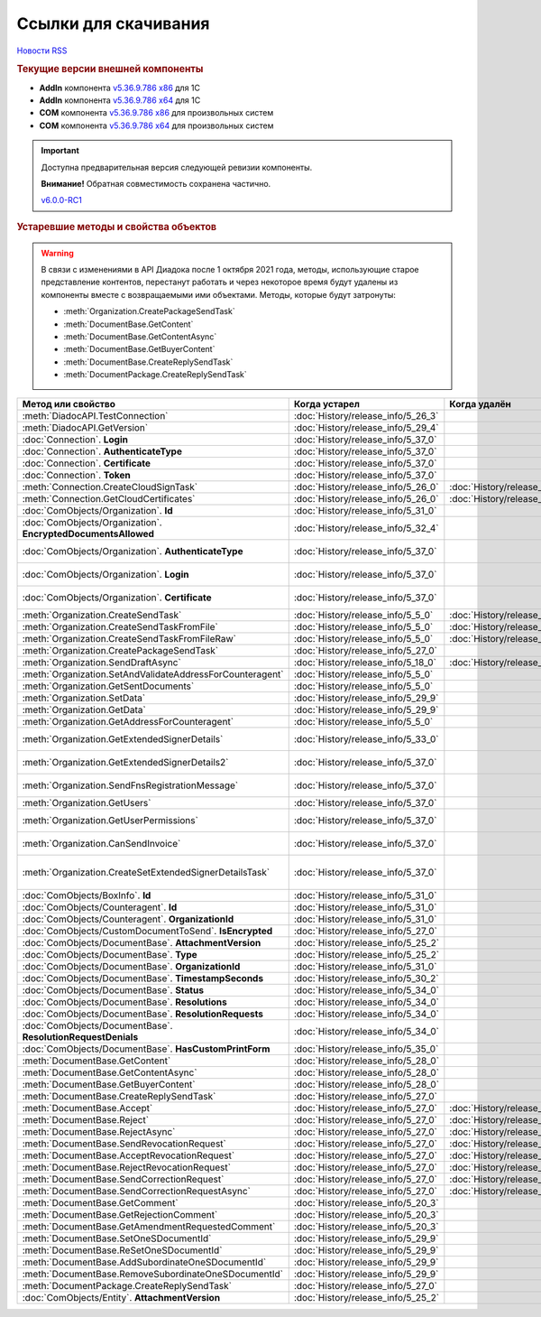 ﻿Ссылки для скачивания
=====================

`Новости RSS <http://diadocsdk-1c.readthedocs.io/ru/dev/index.rss>`_


.. rubric:: Текущие версии внешней компоненты

* **AddIn** компонента `v5.36.9.786 x86 <https://diadoc-api.kontur.ru/1c-addin/for_integrators/Diadoc_latest.zip>`_ для 1С
* **AddIn** компонента `v5.36.9.786 x64 <https://diadoc-api.kontur.ru/1c-addin/for_integrators/Diadoc_latest_x64.zip>`_ для 1С
* **COM** компонента `v5.36.9.786 x86 <https://diadoc-api.kontur.ru/1c-addin/for_integrators/DiadocCom_latest.zip>`_ для произвольных систем
* **COM** компонента `v5.36.9.786 x64 <https://diadoc-api.kontur.ru/1c-addin/for_integrators/DiadocCom_latest_x64.zip>`_ для произвольных систем


.. important::
    Доступна предварительная версия следующей ревизии компоненты.

    **Внимание!** Обратная совместимость сохранена частично.

    `v6.0.0-RC1 <https://diadoccom-1c.readthedocs.io/en/latest/>`_


.. rubric:: Устаревшие методы и свойства объектов


.. warning:: В связи с изменениями в API Диадока после 1 октября 2021 года, методы, использующие старое представление контентов, перестанут работать и через некоторое время будут удалены из компоненты вместе с возвращаемыми ими объектами.
  Методы, которые будут затронуты:

  * :meth:`Organization.CreatePackageSendTask`
  * :meth:`DocumentBase.GetContent`
  * :meth:`DocumentBase.GetContentAsync`
  * :meth:`DocumentBase.GetBuyerContent`
  * :meth:`DocumentBase.CreateReplySendTask`
  * :meth:`DocumentPackage.CreateReplySendTask`


+---------------------------------------------------------------+------------------------------------+------------------------------------+-----------------------------------------------------------------------------------------------------------------+
| **Метод или свойство**                                        | **Когда устарел**                  | **Когда удалён**                   | **Рекомендуемая альтернатива**                                                                                  |
+---------------------------------------------------------------+------------------------------------+------------------------------------+-----------------------------------------------------------------------------------------------------------------+
| :meth:`DiadocAPI.TestConnection`                              | :doc:`History/release_info/5_26_3` |                                    | :meth:`DiadocAPI.TestConnection2`                                                                               |
+---------------------------------------------------------------+------------------------------------+------------------------------------+-----------------------------------------------------------------------------------------------------------------+
| :meth:`DiadocAPI.GetVersion`                                  | :doc:`History/release_info/5_29_4` |                                    | :meth:`DiadocAPI.GetFullVersion`                                                                                |
+---------------------------------------------------------------+------------------------------------+------------------------------------+-----------------------------------------------------------------------------------------------------------------+
| :doc:`Connection`. **Login**                                  | :doc:`History/release_info/5_37_0` |                                    | :doc:`Connection`. **SessionInfo.Login**                                                                        |
+---------------------------------------------------------------+------------------------------------+------------------------------------+-----------------------------------------------------------------------------------------------------------------+
| :doc:`Connection`. **AuthenticateType**                       | :doc:`History/release_info/5_37_0` |                                    | :doc:`Connection`. **SessionInfo.AuthenticationType**                                                           |
+---------------------------------------------------------------+------------------------------------+------------------------------------+-----------------------------------------------------------------------------------------------------------------+
| :doc:`Connection`. **Certificate**                            | :doc:`History/release_info/5_37_0` |                                    | :doc:`Connection`. **SessionInfo.Certificate**                                                                  |
+---------------------------------------------------------------+------------------------------------+------------------------------------+-----------------------------------------------------------------------------------------------------------------+
| :doc:`Connection`. **Token**                                  | :doc:`History/release_info/5_37_0` |                                    | :doc:`Connection`. **SessionInfo.Token**                                                                        |
+---------------------------------------------------------------+------------------------------------+------------------------------------+-----------------------------------------------------------------------------------------------------------------+
| :meth:`Connection.CreateCloudSignTask`                        | :doc:`History/release_info/5_26_0` | :doc:`History/release_info/5_33_0` |                                                                                                                 |
+---------------------------------------------------------------+------------------------------------+------------------------------------+-----------------------------------------------------------------------------------------------------------------+
| :meth:`Connection.GetCloudCertificates`                       | :doc:`History/release_info/5_26_0` | :doc:`History/release_info/5_33_0` |                                                                                                                 |
+---------------------------------------------------------------+------------------------------------+------------------------------------+-----------------------------------------------------------------------------------------------------------------+
| :doc:`ComObjects/Organization`. **Id**                        | :doc:`History/release_info/5_31_0` |                                    | :doc:`ComObjects/Organization`. **Guid**                                                                        |
+---------------------------------------------------------------+------------------------------------+------------------------------------+-----------------------------------------------------------------------------------------------------------------+
| :doc:`ComObjects/Organization`. **EncryptedDocumentsAllowed** | :doc:`History/release_info/5_32_4` |                                    | :meth:`Organization.GetFeatures`                                                                                |
+---------------------------------------------------------------+------------------------------------+------------------------------------+-----------------------------------------------------------------------------------------------------------------+
| :doc:`ComObjects/Organization`. **AuthenticateType**          | :doc:`History/release_info/5_37_0` |                                    | :doc:`ComObjects/Organization`. **MyEmployee.SessionInfo.AuthenticationType**                                   |
+---------------------------------------------------------------+------------------------------------+------------------------------------+-----------------------------------------------------------------------------------------------------------------+
| :doc:`ComObjects/Organization`. **Login**                     | :doc:`History/release_info/5_37_0` |                                    | :doc:`ComObjects/Organization`. **MyEmployee.SessionInfo.Login**                                                |
+---------------------------------------------------------------+------------------------------------+------------------------------------+-----------------------------------------------------------------------------------------------------------------+
| :doc:`ComObjects/Organization`. **Certificate**               | :doc:`History/release_info/5_37_0` |                                    | :doc:`ComObjects/Organization`. **MyEmployee.SessionInfo.Certificate**                                          |
+---------------------------------------------------------------+------------------------------------+------------------------------------+-----------------------------------------------------------------------------------------------------------------+
| :meth:`Organization.CreateSendTask`                           | :doc:`History/release_info/5_5_0`  | :doc:`History/release_info/5_33_4` | :meth:`Organization.CreatePackageSendTask2`                                                                     |
+---------------------------------------------------------------+------------------------------------+------------------------------------+-----------------------------------------------------------------------------------------------------------------+
| :meth:`Organization.CreateSendTaskFromFile`                   | :doc:`History/release_info/5_5_0`  | :doc:`History/release_info/5_33_4` | :meth:`Organization.CreatePackageSendTask2`                                                                     |
+---------------------------------------------------------------+------------------------------------+------------------------------------+-----------------------------------------------------------------------------------------------------------------+
| :meth:`Organization.CreateSendTaskFromFileRaw`                | :doc:`History/release_info/5_5_0`  | :doc:`History/release_info/5_33_4` | :meth:`Organization.CreatePackageSendTask2`                                                                     |
+---------------------------------------------------------------+------------------------------------+------------------------------------+-----------------------------------------------------------------------------------------------------------------+
| :meth:`Organization.CreatePackageSendTask`                    | :doc:`History/release_info/5_27_0` |                                    | :meth:`Organization.CreatePackageSendTask2`                                                                     |
+---------------------------------------------------------------+------------------------------------+------------------------------------+-----------------------------------------------------------------------------------------------------------------+
| :meth:`Organization.SendDraftAsync`                           | :doc:`History/release_info/5_18_0` | :doc:`History/release_info/5_36_8` | :meth:`Organization.CreateSendDraftTask`                                                                        |
+---------------------------------------------------------------+------------------------------------+------------------------------------+-----------------------------------------------------------------------------------------------------------------+
| :meth:`Organization.SetAndValidateAddressForCounteragent`     | :doc:`History/release_info/5_5_0`  |                                    | :meth:`Organization.CreateDataTask`                                                                             |
+---------------------------------------------------------------+------------------------------------+------------------------------------+-----------------------------------------------------------------------------------------------------------------+
| :meth:`Organization.GetSentDocuments`                         | :doc:`History/release_info/5_5_0`  |                                    | :meth:`Organization.CreateDataTask`                                                                             |
+---------------------------------------------------------------+------------------------------------+------------------------------------+-----------------------------------------------------------------------------------------------------------------+
| :meth:`Organization.SetData`                                  | :doc:`History/release_info/5_29_9` |                                    | :meth:`Organization.CreateDataTask`                                                                             |
+---------------------------------------------------------------+------------------------------------+------------------------------------+-----------------------------------------------------------------------------------------------------------------+
| :meth:`Organization.GetData`                                  | :doc:`History/release_info/5_29_9` |                                    | :meth:`Organization.CreateDataTask`                                                                             |
+---------------------------------------------------------------+------------------------------------+------------------------------------+-----------------------------------------------------------------------------------------------------------------+
| :meth:`Organization.GetAddressForCounteragent`                | :doc:`History/release_info/5_5_0`  |                                    | :meth:`Organization.CreateDataTask`                                                                             |
+---------------------------------------------------------------+------------------------------------+------------------------------------+-----------------------------------------------------------------------------------------------------------------+
| :meth:`Organization.GetExtendedSignerDetails`                 | :doc:`History/release_info/5_33_0` |                                    | :meth:`MyEmployee.GetExtendedSignerDetails` или :meth:`AdminTools.GetExtendedSignerDetails`                     |
+---------------------------------------------------------------+------------------------------------+------------------------------------+-----------------------------------------------------------------------------------------------------------------+
| :meth:`Organization.GetExtendedSignerDetails2`                | :doc:`History/release_info/5_37_0` |                                    | :meth:`MyEmployee.GetExtendedSignerDetails` или :meth:`AdminTools.GetExtendedSignerDetails`                     |
+---------------------------------------------------------------+------------------------------------+------------------------------------+-----------------------------------------------------------------------------------------------------------------+
| :meth:`Organization.SendFnsRegistrationMessage`               | :doc:`History/release_info/5_37_0` |                                    | :meth:`MyEmployee.UpdateCertificateFNSRegistration` или :meth:`AdminTools.RegisterCertificateInFNS`             |
+---------------------------------------------------------------+------------------------------------+------------------------------------+-----------------------------------------------------------------------------------------------------------------+
| :meth:`Organization.GetUsers`                                 | :doc:`History/release_info/5_37_0` |                                    | :meth:`Organization.GetEmployees`                                                                               |
+---------------------------------------------------------------+------------------------------------+------------------------------------+-----------------------------------------------------------------------------------------------------------------+
| :meth:`Organization.GetUserPermissions`                       | :doc:`History/release_info/5_37_0` |                                    | :doc:`ComObjects/Organization`. **MyEmployee.EmployeeInfo.Permissions**                                         |
+---------------------------------------------------------------+------------------------------------+------------------------------------+-----------------------------------------------------------------------------------------------------------------+
| :meth:`Organization.CanSendInvoice`                           | :doc:`History/release_info/5_37_0` |                                    | :meth:`MyEmployee.CanSendInvoice` или :meth:`AdminTools.CanSendInvoice`                                         |
+---------------------------------------------------------------+------------------------------------+------------------------------------+-----------------------------------------------------------------------------------------------------------------+
| :meth:`Organization.CreateSetExtendedSignerDetailsTask`       | :doc:`History/release_info/5_37_0` |                                    | :meth:`MyEmployee.CreateSetExtendedSignerDetailsTask` или :meth:`AdminTools.CreateSetExtendedSignerDetailsTask` |
+---------------------------------------------------------------+------------------------------------+------------------------------------+-----------------------------------------------------------------------------------------------------------------+
| :doc:`ComObjects/BoxInfo`. **Id**                             | :doc:`History/release_info/5_31_0` |                                    | :doc:`ComObjects/BoxInfo`. **Guid**                                                                             |
+---------------------------------------------------------------+------------------------------------+------------------------------------+-----------------------------------------------------------------------------------------------------------------+
| :doc:`ComObjects/Counteragent`. **Id**                        | :doc:`History/release_info/5_31_0` |                                    | :doc:`ComObjects/Counteragent`. **Guid**                                                                        |
+---------------------------------------------------------------+------------------------------------+------------------------------------+-----------------------------------------------------------------------------------------------------------------+
| :doc:`ComObjects/Counteragent`. **OrganizationId**            | :doc:`History/release_info/5_31_0` |                                    | :doc:`ComObjects/Counteragent`. **OrganizationGuid**                                                            |
+---------------------------------------------------------------+------------------------------------+------------------------------------+-----------------------------------------------------------------------------------------------------------------+
| :doc:`ComObjects/CustomDocumentToSend`. **IsEncrypted**       | :doc:`History/release_info/5_27_0` |                                    |                                                                                                                 |
+---------------------------------------------------------------+------------------------------------+------------------------------------+-----------------------------------------------------------------------------------------------------------------+
| :doc:`ComObjects/DocumentBase`. **AttachmentVersion**         | :doc:`History/release_info/5_25_2` |                                    | :doc:`ComObjects/DocumentBase`. **Version**                                                                     |
+---------------------------------------------------------------+------------------------------------+------------------------------------+-----------------------------------------------------------------------------------------------------------------+
| :doc:`ComObjects/DocumentBase`. **Type**                      | :doc:`History/release_info/5_25_2` |                                    | :doc:`ComObjects/DocumentBase`. **TypeNamedId**                                                                 |
+---------------------------------------------------------------+------------------------------------+------------------------------------+-----------------------------------------------------------------------------------------------------------------+
| :doc:`ComObjects/DocumentBase`. **OrganizationId**            | :doc:`History/release_info/5_31_0` |                                    | :doc:`ComObjects/DocumentBase`. **OrganizationGuid**                                                            |
+---------------------------------------------------------------+------------------------------------+------------------------------------+-----------------------------------------------------------------------------------------------------------------+
| :doc:`ComObjects/DocumentBase`. **TimestampSeconds**          | :doc:`History/release_info/5_30_2` |                                    | :doc:`ComObjects/DocumentBase`. **Timestamp**                                                                   |
+---------------------------------------------------------------+------------------------------------+------------------------------------+-----------------------------------------------------------------------------------------------------------------+
| :doc:`ComObjects/DocumentBase`. **Status**                    | :doc:`History/release_info/5_34_0` |                                    | Поля статусов из :doc:`ComObjects/DocumentBase`                                                                 |
+---------------------------------------------------------------+------------------------------------+------------------------------------+-----------------------------------------------------------------------------------------------------------------+
| :doc:`ComObjects/DocumentBase`. **Resolutions**               | :doc:`History/release_info/5_34_0` |                                    | :meth:`DocumentBase.GetResolutions`                                                                             |
+---------------------------------------------------------------+------------------------------------+------------------------------------+-----------------------------------------------------------------------------------------------------------------+
| :doc:`ComObjects/DocumentBase`. **ResolutionRequests**        | :doc:`History/release_info/5_34_0` |                                    | :meth:`DocumentBase.GetResolutionRequests`                                                                      |
+---------------------------------------------------------------+------------------------------------+------------------------------------+-----------------------------------------------------------------------------------------------------------------+
| :doc:`ComObjects/DocumentBase`. **ResolutionRequestDenials**  | :doc:`History/release_info/5_34_0` |                                    | :meth:`DocumentBase.GetResolutionRequestDenials`                                                                |
+---------------------------------------------------------------+------------------------------------+------------------------------------+-----------------------------------------------------------------------------------------------------------------+
| :doc:`ComObjects/DocumentBase`. **HasCustomPrintForm**        | :doc:`History/release_info/5_35_0` |                                    | :meth:`DocumentBase.DetectCustomPrintForm`                                                                      |
+---------------------------------------------------------------+------------------------------------+------------------------------------+-----------------------------------------------------------------------------------------------------------------+
| :meth:`DocumentBase.GetContent`                               | :doc:`History/release_info/5_28_0` |                                    | :meth:`DocumentBase.GetDynamicContent`                                                                          |
+---------------------------------------------------------------+------------------------------------+------------------------------------+-----------------------------------------------------------------------------------------------------------------+
| :meth:`DocumentBase.GetContentAsync`                          | :doc:`History/release_info/5_28_0` |                                    |                                                                                                                 |
+---------------------------------------------------------------+------------------------------------+------------------------------------+-----------------------------------------------------------------------------------------------------------------+
| :meth:`DocumentBase.GetBuyerContent`                          | :doc:`History/release_info/5_28_0` |                                    | :meth:`DocumentBase.GetDynamicContent`                                                                          |
+---------------------------------------------------------------+------------------------------------+------------------------------------+-----------------------------------------------------------------------------------------------------------------+
| :meth:`DocumentBase.CreateReplySendTask`                      | :doc:`History/release_info/5_27_0` |                                    | :meth:`DocumentBase.CreateReplySendTask2`                                                                       |
+---------------------------------------------------------------+------------------------------------+------------------------------------+-----------------------------------------------------------------------------------------------------------------+
| :meth:`DocumentBase.Accept`                                   | :doc:`History/release_info/5_27_0` | :doc:`History/release_info/5_37_0` | :meth:`DocumentBase.CreateReplySendTask2`                                                                       |
+---------------------------------------------------------------+------------------------------------+------------------------------------+-----------------------------------------------------------------------------------------------------------------+
| :meth:`DocumentBase.Reject`                                   | :doc:`History/release_info/5_27_0` | :doc:`History/release_info/5_37_0` | :meth:`DocumentBase.CreateReplySendTask2`                                                                       |
+---------------------------------------------------------------+------------------------------------+------------------------------------+-----------------------------------------------------------------------------------------------------------------+
| :meth:`DocumentBase.RejectAsync`                              | :doc:`History/release_info/5_27_0` | :doc:`History/release_info/5_37_0` | :meth:`DocumentBase.CreateReplySendTask2`                                                                       |
+---------------------------------------------------------------+------------------------------------+------------------------------------+-----------------------------------------------------------------------------------------------------------------+
| :meth:`DocumentBase.SendRevocationRequest`                    | :doc:`History/release_info/5_27_0` | :doc:`History/release_info/5_37_0` | :meth:`DocumentBase.CreateReplySendTask2`                                                                       |
+---------------------------------------------------------------+------------------------------------+------------------------------------+-----------------------------------------------------------------------------------------------------------------+
| :meth:`DocumentBase.AcceptRevocationRequest`                  | :doc:`History/release_info/5_27_0` | :doc:`History/release_info/5_37_0` | :meth:`DocumentBase.CreateReplySendTask2`                                                                       |
+---------------------------------------------------------------+------------------------------------+------------------------------------+-----------------------------------------------------------------------------------------------------------------+
| :meth:`DocumentBase.RejectRevocationRequest`                  | :doc:`History/release_info/5_27_0` | :doc:`History/release_info/5_37_0` | :meth:`DocumentBase.CreateReplySendTask2`                                                                       |
+---------------------------------------------------------------+------------------------------------+------------------------------------+-----------------------------------------------------------------------------------------------------------------+
| :meth:`DocumentBase.SendCorrectionRequest`                    | :doc:`History/release_info/5_27_0` | :doc:`History/release_info/5_37_0` | :meth:`DocumentBase.CreateReplySendTask2`                                                                       |
+---------------------------------------------------------------+------------------------------------+------------------------------------+-----------------------------------------------------------------------------------------------------------------+
| :meth:`DocumentBase.SendCorrectionRequestAsync`               | :doc:`History/release_info/5_27_0` | :doc:`History/release_info/5_37_0` | :meth:`DocumentBase.CreateReplySendTask2`                                                                       |
+---------------------------------------------------------------+------------------------------------+------------------------------------+-----------------------------------------------------------------------------------------------------------------+
| :meth:`DocumentBase.GetComment`                               | :doc:`History/release_info/5_20_3` |                                    | :meth:`DocumentBase.GetAnyComment`                                                                              |
+---------------------------------------------------------------+------------------------------------+------------------------------------+-----------------------------------------------------------------------------------------------------------------+
| :meth:`DocumentBase.GetRejectionComment`                      | :doc:`History/release_info/5_20_3` |                                    | :meth:`DocumentBase.GetAnyComment`                                                                              |
+---------------------------------------------------------------+------------------------------------+------------------------------------+-----------------------------------------------------------------------------------------------------------------+
| :meth:`DocumentBase.GetAmendmentRequestedComment`             | :doc:`History/release_info/5_20_3` |                                    | :meth:`DocumentBase.GetAnyComment`                                                                              |
+---------------------------------------------------------------+------------------------------------+------------------------------------+-----------------------------------------------------------------------------------------------------------------+
| :meth:`DocumentBase.SetOneSDocumentId`                        | :doc:`History/release_info/5_29_9` |                                    | :meth:`Organization.CreateDataTask`                                                                             |
+---------------------------------------------------------------+------------------------------------+------------------------------------+-----------------------------------------------------------------------------------------------------------------+
| :meth:`DocumentBase.ReSetOneSDocumentId`                      | :doc:`History/release_info/5_29_9` |                                    | :meth:`Organization.CreateDataTask`                                                                             |
+---------------------------------------------------------------+------------------------------------+------------------------------------+-----------------------------------------------------------------------------------------------------------------+
| :meth:`DocumentBase.AddSubordinateOneSDocumentId`             | :doc:`History/release_info/5_29_9` |                                    | :meth:`Organization.CreateDataTask`                                                                             |
+---------------------------------------------------------------+------------------------------------+------------------------------------+-----------------------------------------------------------------------------------------------------------------+
| :meth:`DocumentBase.RemoveSubordinateOneSDocumentId`          | :doc:`History/release_info/5_29_9` |                                    | :meth:`Organization.CreateDataTask`                                                                             |
+---------------------------------------------------------------+------------------------------------+------------------------------------+-----------------------------------------------------------------------------------------------------------------+
| :meth:`DocumentPackage.CreateReplySendTask`                   | :doc:`History/release_info/5_27_0` |                                    | :meth:`DocumentPackage.CreateReplySendTask2`                                                                    |
+---------------------------------------------------------------+------------------------------------+------------------------------------+-----------------------------------------------------------------------------------------------------------------+
| :doc:`ComObjects/Entity`. **AttachmentVersion**               | :doc:`History/release_info/5_25_2` |                                    |                                                                                                                 |
+---------------------------------------------------------------+------------------------------------+------------------------------------+-----------------------------------------------------------------------------------------------------------------+
